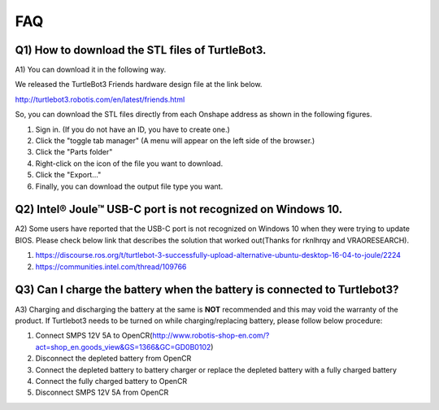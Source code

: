 .. _chapter_faq:

FAQ
===

**Q1) How to download the STL files of TurtleBot3.**
----------------------------------------------------

A1) You can download it in the following way.

We released the TurtleBot3 Friends hardware design file at the link below.

http://turtlebot3.robotis.com/en/latest/friends.html

So, you can download the STL files directly from each Onshape address as shown in the following figures.

1. Sign in. (If you do not have an ID, you have to create one.)
2. Click the "toggle tab manager" (A menu will appear on the left side of the browser.)
3. Click the "Parts folder"
4. Right-click on the icon of the file you want to download.
5. Click the "Export..."
6. Finally, you can download the output file type you want.

.. image:: _static/faq/download_the_stl_files_01.png

.. image:: _static/faq/download_the_stl_files_02.png


**Q2) Intel® Joule™ USB-C port is not recognized on Windows 10.**
-----------------------------------------------------------------

A2) Some users have reported that the USB-C port is not recognized on Windows 10 when they were trying to update BIOS.
Please check below link that describes the solution that worked out(Thanks for rknlhrqy and VRAORESEARCH).

1. https://discourse.ros.org/t/turtlebot-3-successfully-upload-alternative-ubuntu-desktop-16-04-to-joule/2224
2. https://communities.intel.com/thread/109766


**Q3) Can I charge the battery when the battery is connected to Turtlebot3?**
-----------------------------------------------------------------------------

A3) Charging and discharging the battery at the same is **NOT** recommended and this may void the warranty of the product. If Turtlebot3 needs to be turned on while charging/replacing battery, please follow below procedure:

1. Connect SMPS 12V 5A to OpenCR(http://www.robotis-shop-en.com/?act=shop_en.goods_view&GS=1366&GC=GD0B0102)
2. Disconnect the depleted battery from OpenCR
3. Connect the depleted battery to battery charger or replace the depleted battery with a fully charged battery
4. Connect the fully charged battery to OpenCR
5. Disconnect SMPS 12V 5A from OpenCR
